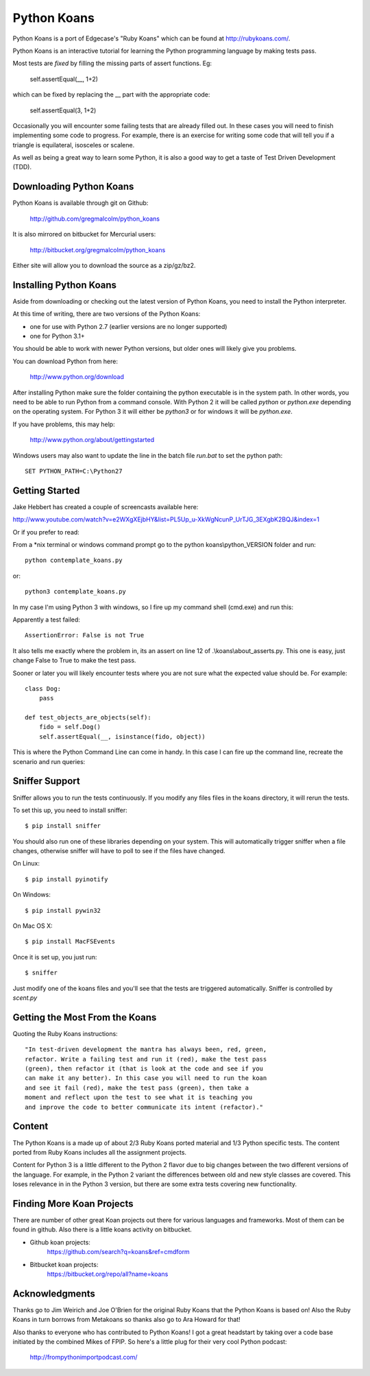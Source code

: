 ============
Python Koans
============

.. image:: https://travis-ci.org/gregmalcolm/python_koans.png?branch=master
   :target: http://travis-ci.org/gregmalcolm/python_koans

Python Koans is a port of Edgecase's "Ruby Koans" which can be found
at http://rubykoans.com/.

.. image:: http://i442.photobucket.com/albums/qq150/gregmalcolm/PythonKoansScreenshot.png

Python Koans is an interactive tutorial for learning the Python programming
language by making tests pass.

Most tests are *fixed* by filling the missing parts of assert functions. Eg:

    self.assertEqual(__, 1+2)

which can be fixed by replacing the __ part with the appropriate code:

    self.assertEqual(3, 1+2)

Occasionally you will encounter some failing tests that are already filled out.
In these cases you will need to finish implementing some code to progress. For
example, there is an exercise for writing some code that will tell you if a
triangle is equilateral, isosceles or scalene.

As well as being a great way to learn some Python, it is also a good way to get
a taste of Test Driven Development (TDD).


Downloading Python Koans
------------------------

Python Koans is available through git on Github:

    http://github.com/gregmalcolm/python_koans

It is also mirrored on bitbucket for Mercurial users:

    http://bitbucket.org/gregmalcolm/python_koans

Either site will allow you to download the source as a zip/gz/bz2.


Installing Python Koans
-----------------------

Aside from downloading or checking out the latest version of Python Koans, you
need to install the Python interpreter.

At this time of writing, there are two versions of the Python Koans:

* one for use with Python 2.7 (earlier versions are no longer supported)
* one for Python 3.1+

You should be able to work with newer Python versions, but older ones will
likely give you problems.

You can download Python from here:

    http://www.python.org/download

After installing Python make sure the folder containing the python executable
is in the system path. In other words, you need to be able to run
Python from a command console. With Python 2 it will be called `python`
or `python.exe` depending on the operating system. For Python 3 it will either
be `python3` or for windows it will be `python.exe`.

If you have problems, this may help:

    http://www.python.org/about/gettingstarted

Windows users may also want to update the line in the batch file `run.bat` to
set the python path::

    SET PYTHON_PATH=C:\Python27


Getting Started
---------------

Jake Hebbert has created a couple of screencasts available here:

http://www.youtube.com/watch?v=e2WXgXEjbHY&list=PL5Up_u-XkWgNcunP_UrTJG_3EXgbK2BQJ&index=1

Or if you prefer to read:

From a \*nix terminal or windows command prompt go to the python
koans\\python_VERSION folder and run::

    python contemplate_koans.py

or::

    python3 contemplate_koans.py

In my case I'm using Python 3 with windows, so I fire up my command
shell (cmd.exe) and run this:

.. image:: http://i442.photobucket.com/albums/qq150/gregmalcolm/GettingStarted.png

Apparently a test failed::

    AssertionError: False is not True

It also tells me exactly where the problem in, its an assert on line 12
of .\\koans\\about_asserts.py. This one is easy, just change False to True to
make the test pass.

Sooner or later you will likely encounter tests where you are not sure what the
expected value should be. For example::

    class Dog:
        pass

    def test_objects_are_objects(self):
        fido = self.Dog()
        self.assertEqual(__, isinstance(fido, object))

This is where the Python Command Line can come in handy. In this case I can
fire up the command line, recreate the scenario and run queries:

.. image:: http://i442.photobucket.com/albums/qq150/gregmalcolm/DebuggingPython.png

Sniffer Support
---------------

Sniffer allows you to run the tests continuously. If you modify any files files
in the koans directory, it will rerun the tests.

To set this up, you need to install sniffer::

    $ pip install sniffer

You should also run one of these libraries depending on your system. This will
automatically trigger sniffer when a file changes, otherwise sniffer will have
to poll to see if the files have changed.

On Linux::

    $ pip install pyinotify

On Windows::

    $ pip install pywin32

On Mac OS X::

    $ pip install MacFSEvents

Once it is set up, you just run::

    $ sniffer

Just modify one of the koans files and you'll see that the tests are triggered automatically. Sniffer is controlled by `scent.py`

Getting the Most From the Koans
-------------------------------

Quoting the Ruby Koans instructions::

	"In test-driven development the mantra has always been, red, green,
	refactor. Write a failing test and run it (red), make the test pass
	(green), then refactor it (that is look at the code and see if you
	can make it any better). In this case you will need to run the koan
	and see it fail (red), make the test pass (green), then take a
	moment and reflect upon the test to see what it is teaching you
	and improve the code to better communicate its intent (refactor)."


Content
-------

The Python Koans is a made up of about 2/3 Ruby Koans ported material and 1/3
Python specific tests. The content ported from Ruby Koans includes all the
assignment projects.

Content for Python 3 is a little different to the Python 2 flavor due to big
changes between the two different versions of the language.  For example, in
the Python 2 variant the differences between old and new style classes are
covered. This loses relevance in in the Python 3 version, but there are some
extra tests covering new functionality.


Finding More Koan Projects
--------------------------

There are number of other great Koan projects out there for various languages
and frameworks. Most of them can be found in github. Also there is a little
koans activity on bitbucket.

* Github koan projects:
    https://github.com/search?q=koans&ref=cmdform

* Bitbucket koan projects:
    https://bitbucket.org/repo/all?name=koans



Acknowledgments
---------------

Thanks go to Jim Weirich and Joe O'Brien for the original Ruby Koans that the
Python Koans is based on! Also the Ruby Koans in turn borrows from Metakoans
so thanks also go to Ara Howard for that!

Also thanks to everyone who has contributed to Python Koans! I got a great
headstart by taking over a code base initiated by the combined Mikes of
FPIP. So here's a little plug for their very cool Python podcast:

  http://frompythonimportpodcast.com/


